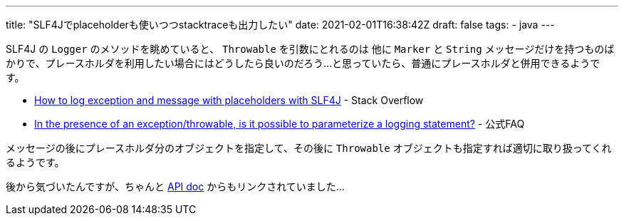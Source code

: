 ---
title: "SLF4Jでplaceholderも使いつつstacktraceも出力したい"
date: 2021-02-01T16:38:42Z
draft: false
tags:
  - java
---

SLF4J の `Logger` のメソッドを眺めていると、 `Throwable` を引数にとれるのは 他に `Marker` と `String` メッセージだけを持つものばかりで、プレースホルダを利用したい場合にはどうしたら良いのだろう…と思っていたら、普通にプレースホルダと併用できるようです。

* https://stackoverflow.com/questions/5951209/how-to-log-exception-and-message-with-placeholders-with-slf4j#comment74706365_5955934[How to log exception and message with placeholders with SLF4J] - Stack Overflow
* http://www.slf4j.org/faq.html#paramException[In the presence of an exception/throwable, is it possible to parameterize a logging statement?] - 公式FAQ

メッセージの後にプレースホルダ分のオブジェクトを指定して、その後に `Throwable` オブジェクトも指定すれば適切に取り扱ってくれるようです。

後から気づいたんですが、ちゃんと http://www.slf4j.org/apidocs/org/slf4j/Logger.html[API doc] からもリンクされていました…
